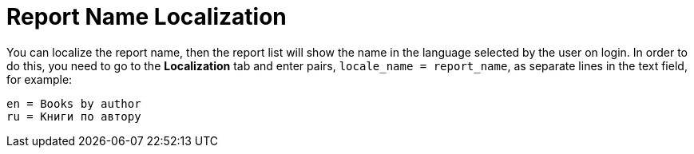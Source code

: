[[localization]]
= Report Name Localization

You can localize the report name, then the report list will show the name in the language selected by the user on login. In order to do this, you need to go to the *Localization* tab and enter pairs, `++locale_name = report_name++`, as separate lines in the text field, for example:

[source, properties,indent=0]
----
en = Books by author
ru = Книги по автору
----

